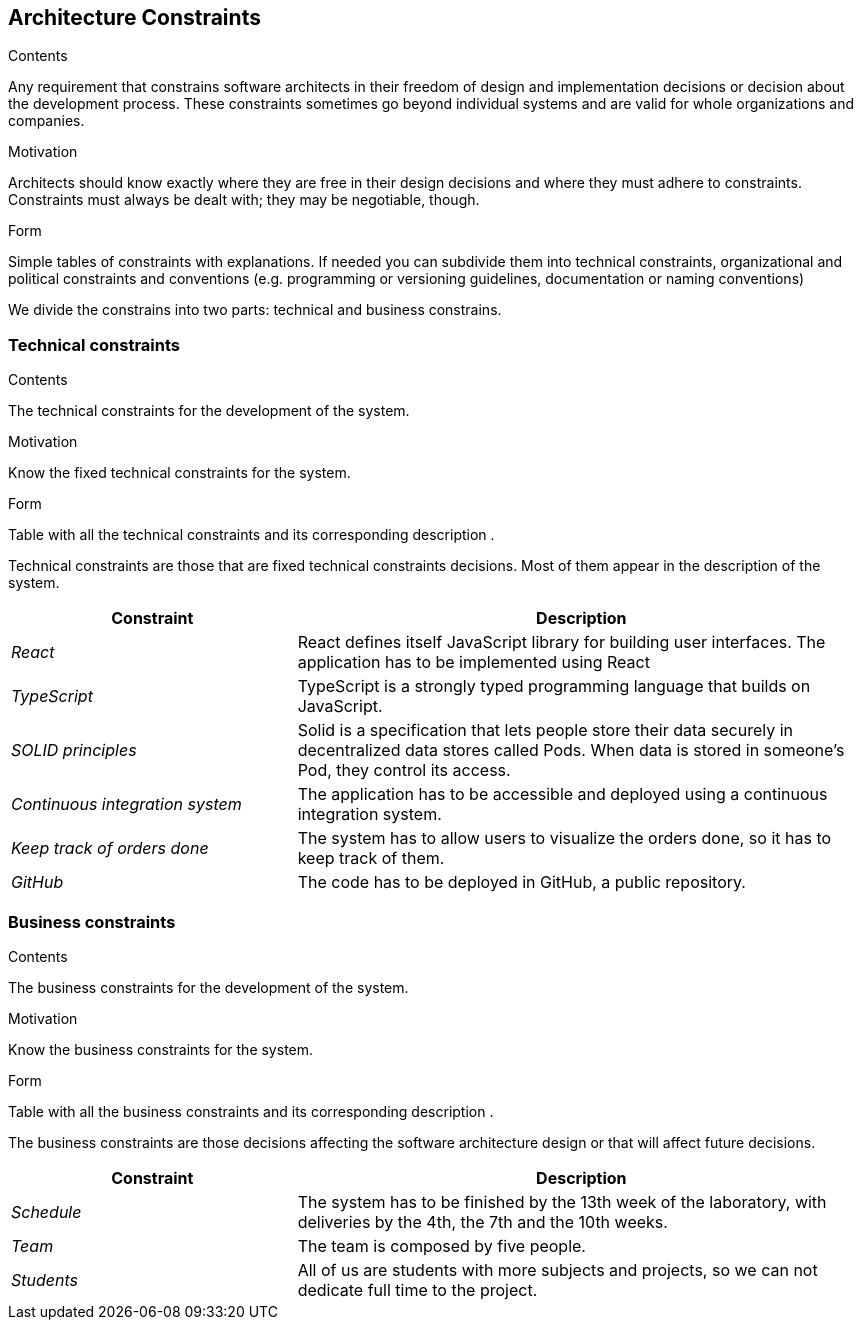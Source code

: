 [[section-architecture-constraints]]
== Architecture Constraints


[role="arc42help"]
****
.Contents
Any requirement that constrains software architects in their freedom of design and implementation decisions or decision about the development process. These constraints sometimes go beyond individual systems and are valid for whole organizations and companies.

.Motivation
Architects should know exactly where they are free in their design decisions and where they must adhere to constraints.
Constraints must always be dealt with; they may be negotiable, though.

.Form
Simple tables of constraints with explanations.
If needed you can subdivide them into
technical constraints, organizational and political constraints and
conventions (e.g. programming or versioning guidelines, documentation or naming conventions)
****
We divide the constrains into two parts: technical and business constrains.

=== Technical constraints

[role="arc42help"]
****
.Contents
The technical constraints for the development of the system.

.Motivation
Know the fixed technical constraints for the system.

.Form
Table with all the technical constraints and its corresponding description .
****
Technical constraints are those that are fixed technical constraints decisions. Most of them appear in the description of the system.

[options="header",cols="1,2"]
|===
|Constraint|Description
| _React_ | React defines itself JavaScript library for building user interfaces. The application has to be implemented using React
| _TypeScript_ | TypeScript is a strongly typed programming language that builds on JavaScript. 
| _SOLID principles_|Solid is a specification that lets people store their data securely in decentralized data stores called Pods. When data is stored in someone's Pod, they control its access.
| _Continuous integration system_|The application has to be accessible and deployed using a continuous integration system.
| _Keep track of orders done_|The system has to allow users to visualize the orders done, so it has to keep track of them.
| _GitHub_|The code has to be deployed in GitHub, a public repository.
|===

=== Business constraints

[role="arc42help"]
****
.Contents
The business constraints for the development of the system.

.Motivation
Know the business constraints for the system.

.Form
Table with all the business constraints and its corresponding description .
****
The business constraints are those decisions affecting the software architecture design or that will affect future decisions.

[options="header",cols="1,2"]
|===
|Constraint|Description
| _Schedule_ | The system has to be finished by the 13th week of the laboratory, with deliveries by the 4th, the 7th and the 10th weeks.
| _Team_| The team is composed by five people.
| _Students_| All of us are students with more subjects and projects, so we can not dedicate full time to the project.
|===
